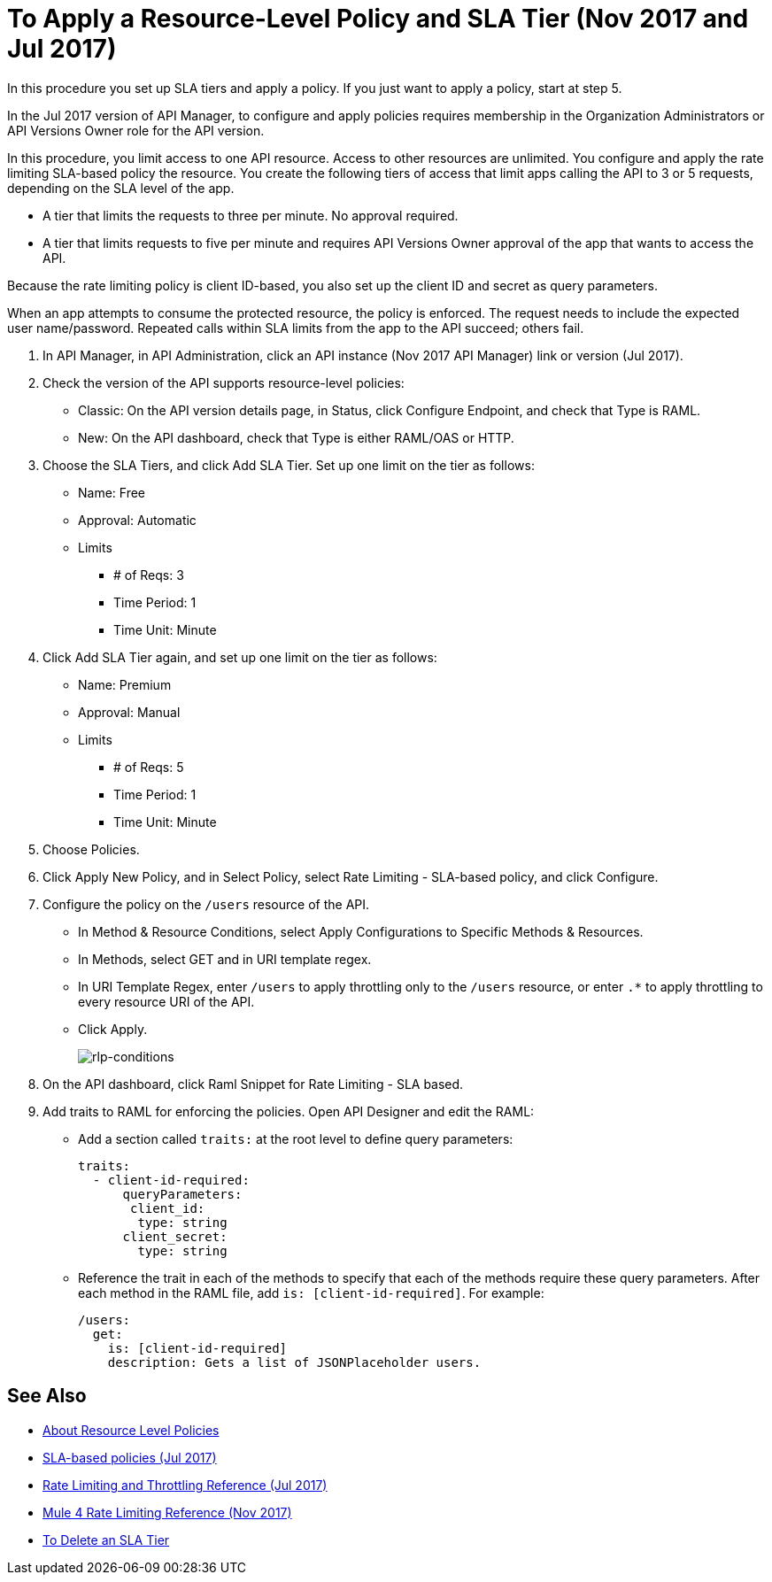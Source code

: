 = To Apply a Resource-Level Policy and SLA Tier (Nov 2017 and Jul 2017)

In this procedure you set up SLA tiers and apply a policy. If you just want to apply a policy, start at step 5. 

In the Jul 2017 version of API Manager, to configure and apply policies requires membership in the Organization Administrators or API Versions Owner role for the API version.

In this procedure, you limit access to one API resource. Access to other resources are unlimited. You configure and apply the rate limiting SLA-based policy the resource. You create the following tiers of access that limit apps calling the API to 3 or 5 requests, depending on the SLA level of the app. 

* A tier that limits the requests to three per minute. No approval required.
* A tier that limits requests to five per minute and requires API Versions Owner approval of the app that wants to access the API.

Because the rate limiting policy is client ID-based, you also set up the client ID and secret as query parameters. 

When an app attempts to consume the protected resource, the policy is enforced. The request needs to include the expected user name/password. Repeated calls within SLA limits from the app to the API succeed; others fail.

. In API Manager, in API Administration, click an API instance (Nov 2017 API Manager) link or version (Jul 2017).
. Check the version of the API supports resource-level policies:
+
* Classic: On the API version details page, in Status, click Configure Endpoint, and check that Type is RAML.
* New: On the API dashboard, check that Type is either RAML/OAS or HTTP.
+ 
. Choose the SLA Tiers, and click Add SLA Tier. Set up one limit on the tier as follows:
+
* Name: Free
* Approval: Automatic
* Limits
** # of Reqs: 3
** Time Period: 1
** Time Unit: Minute
+
. Click Add SLA Tier again, and set up one limit on the tier as follows:
+
* Name: Premium
* Approval: Manual
* Limits
** # of Reqs: 5
** Time Period: 1
** Time Unit: Minute
+
. Choose Policies.
+
. Click Apply New Policy, and in Select Policy, select Rate Limiting - SLA-based policy, and click Configure.
. Configure the policy on the `/users` resource of the API.
* In Method & Resource Conditions, select Apply Configurations to Specific Methods & Resources.
* In Methods, select GET and in URI template regex.
* In URI Template Regex, enter `/users` to apply throttling only to the `/users` resource, or enter `.*` to apply throttling to every resource URI of the API.
* Click Apply.
+
image:rlp-conditions.png[rlp-conditions]
+
. On the API dashboard, click Raml Snippet for Rate Limiting - SLA based.
. Add traits to RAML for enforcing the policies. Open API Designer and edit the RAML:
+
* Add a section called `traits:` at the root level to define query parameters:
+
[source,yaml,linenums]
----
traits:
  - client-id-required:
      queryParameters:
       client_id:
        type: string
      client_secret:
        type: string
----
+
* Reference the trait in each of the methods to specify that each of the methods require these query parameters. After each method in the RAML file, add `is: [client-id-required]`. For example:
+
[source,yaml,linenums]
----
/users:
  get:
    is: [client-id-required]
    description: Gets a list of JSONPlaceholder users.
----

== See Also

* link:/api-manager/resource-level-policies-about[About Resource Level Policies]
* link:/api-manager/rate-limiting-and-throttling-sla-based-policies[SLA-based policies (Jul 2017)]
* link:/api-manager/rate-limiting-and-throttling[Rate Limiting and Throttling Reference (Jul 2017)]
* link:/api-manager/api-manager/throttling-rate-limit-reference[Mule 4 Rate Limiting Reference (Nov 2017)]
* link:/api-manager/delete-sla-tier-task[To Delete an SLA Tier ]


